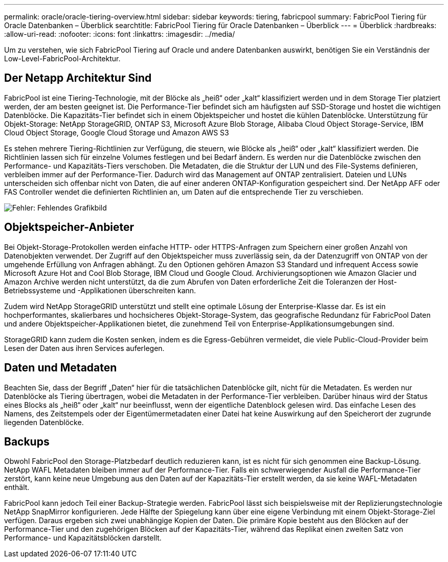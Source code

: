 ---
permalink: oracle/oracle-tiering-overview.html 
sidebar: sidebar 
keywords: tiering, fabricpool 
summary: FabricPool Tiering für Oracle Datenbanken – Überblick 
searchtitle: FabricPool Tiering für Oracle Datenbanken – Überblick 
---
= Überblick
:hardbreaks:
:allow-uri-read: 
:nofooter: 
:icons: font
:linkattrs: 
:imagesdir: ../media/


[role="lead"]
Um zu verstehen, wie sich FabricPool Tiering auf Oracle und andere Datenbanken auswirkt, benötigen Sie ein Verständnis der Low-Level-FabricPool-Architektur.



== Der Netapp Architektur Sind

FabricPool ist eine Tiering-Technologie, mit der Blöcke als „heiß“ oder „kalt“ klassifiziert werden und in dem Storage Tier platziert werden, der am besten geeignet ist. Die Performance-Tier befindet sich am häufigsten auf SSD-Storage und hostet die wichtigen Datenblöcke. Die Kapazitäts-Tier befindet sich in einem Objektspeicher und hostet die kühlen Datenblöcke. Unterstützung für Objekt-Storage: NetApp StorageGRID, ONTAP S3, Microsoft Azure Blob Storage, Alibaba Cloud Object Storage-Service, IBM Cloud Object Storage, Google Cloud Storage und Amazon AWS S3

Es stehen mehrere Tiering-Richtlinien zur Verfügung, die steuern, wie Blöcke als „heiß“ oder „kalt“ klassifiziert werden. Die Richtlinien lassen sich für einzelne Volumes festlegen und bei Bedarf ändern. Es werden nur die Datenblöcke zwischen den Performance- und Kapazitäts-Tiers verschoben. Die Metadaten, die die Struktur der LUN und des File-Systems definieren, verbleiben immer auf der Performance-Tier. Dadurch wird das Management auf ONTAP zentralisiert. Dateien und LUNs unterscheiden sich offenbar nicht von Daten, die auf einer anderen ONTAP-Konfiguration gespeichert sind. Der NetApp AFF oder FAS Controller wendet die definierten Richtlinien an, um Daten auf die entsprechende Tier zu verschieben.

image:oracle-fp_image1.png["Fehler: Fehlendes Grafikbild"]



== Objektspeicher-Anbieter

Bei Objekt-Storage-Protokollen werden einfache HTTP- oder HTTPS-Anfragen zum Speichern einer großen Anzahl von Datenobjekten verwendet. Der Zugriff auf den Objektspeicher muss zuverlässig sein, da der Datenzugriff von ONTAP von der umgehende Erfüllung von Anfragen abhängt. Zu den Optionen gehören Amazon S3 Standard und infrequent Access sowie Microsoft Azure Hot and Cool Blob Storage, IBM Cloud und Google Cloud. Archivierungsoptionen wie Amazon Glacier und Amazon Archive werden nicht unterstützt, da die zum Abrufen von Daten erforderliche Zeit die Toleranzen der Host-Betriebssysteme und -Applikationen überschreiten kann.

Zudem wird NetApp StorageGRID unterstützt und stellt eine optimale Lösung der Enterprise-Klasse dar. Es ist ein hochperformantes, skalierbares und hochsicheres Objekt-Storage-System, das geografische Redundanz für FabricPool Daten und andere Objektspeicher-Applikationen bietet, die zunehmend Teil von Enterprise-Applikationsumgebungen sind.

StorageGRID kann zudem die Kosten senken, indem es die Egress-Gebühren vermeidet, die viele Public-Cloud-Provider beim Lesen der Daten aus ihren Services auferlegen.



== Daten und Metadaten

Beachten Sie, dass der Begriff „Daten“ hier für die tatsächlichen Datenblöcke gilt, nicht für die Metadaten. Es werden nur Datenblöcke als Tiering übertragen, wobei die Metadaten in der Performance-Tier verbleiben. Darüber hinaus wird der Status eines Blocks als „heiß“ oder „kalt“ nur beeinflusst, wenn der eigentliche Datenblock gelesen wird. Das einfache Lesen des Namens, des Zeitstempels oder der Eigentümermetadaten einer Datei hat keine Auswirkung auf den Speicherort der zugrunde liegenden Datenblöcke.



== Backups

Obwohl FabricPool den Storage-Platzbedarf deutlich reduzieren kann, ist es nicht für sich genommen eine Backup-Lösung. NetApp WAFL Metadaten bleiben immer auf der Performance-Tier. Falls ein schwerwiegender Ausfall die Performance-Tier zerstört, kann keine neue Umgebung aus den Daten auf der Kapazitäts-Tier erstellt werden, da sie keine WAFL-Metadaten enthält.

FabricPool kann jedoch Teil einer Backup-Strategie werden. FabricPool lässt sich beispielsweise mit der Replizierungstechnologie NetApp SnapMirror konfigurieren. Jede Hälfte der Spiegelung kann über eine eigene Verbindung mit einem Objekt-Storage-Ziel verfügen. Daraus ergeben sich zwei unabhängige Kopien der Daten. Die primäre Kopie besteht aus den Blöcken auf der Performance-Tier und den zugehörigen Blöcken auf der Kapazitäts-Tier, während das Replikat einen zweiten Satz von Performance- und Kapazitätsblöcken darstellt.
